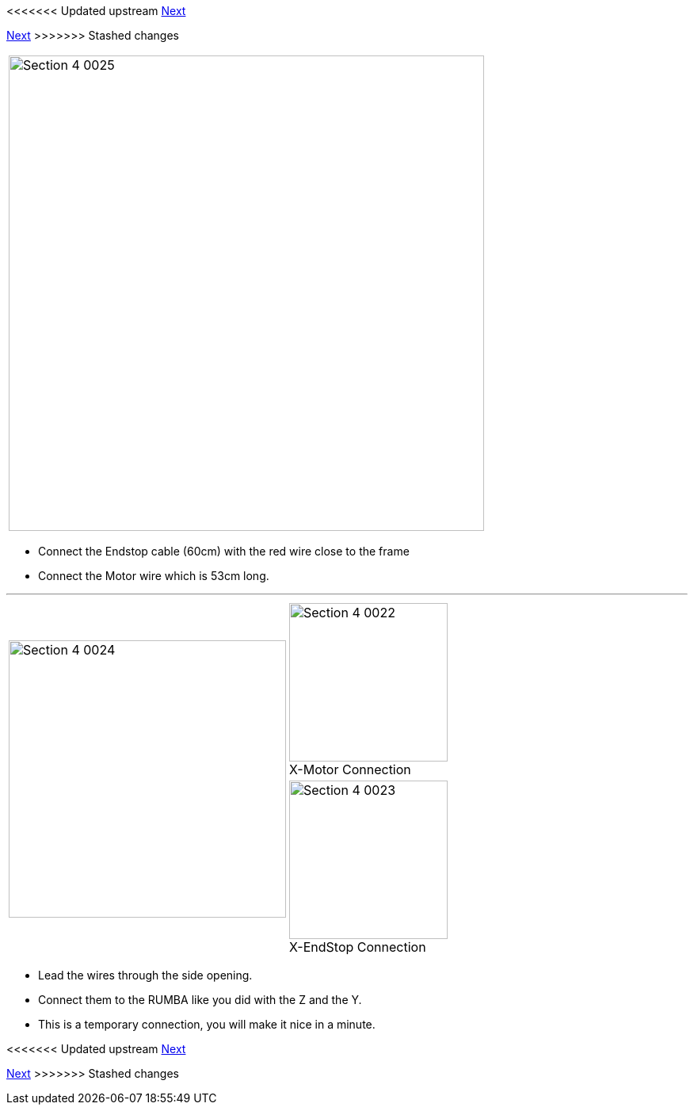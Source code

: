 <<<<<<< Updated upstream
link:/i3_Berlin/wiki/Section-4.5-Gluing-the-Endstop-Magnets[Next]
=======
link:i3_Berlin/wiki/Section-4.5-Gluing-the-Endstop-Magnets[Next]
>>>>>>> Stashed changes

|====
|image:media/Section_4_0025.png[width=600]
|====

* Connect the Endstop cable (60cm) with the red wire close to the frame
* Connect the Motor wire which is 53cm long.

''''
<<<<

|====
1.2+|image:media/Section_4_0024.png[width=350]|
image:media/Section_4_0022.png[width=200] +
X-Motor Connection
|
image:media/Section_4_0023.png[width=200] +
X-EndStop Connection
|====

* Lead the wires through the side opening. 
* Connect them to the RUMBA like you did with the Z and the Y.
* This is a temporary connection, you will make it nice in a minute. 


<<<<<<< Updated upstream
link:/i3_Berlin/wiki/Section-4.5-Gluing-the-Endstop-Magnets[Next]
=======
link:i3_Berlin/wiki/Section-4.5-Gluing-the-Endstop-Magnets[Next]
>>>>>>> Stashed changes
